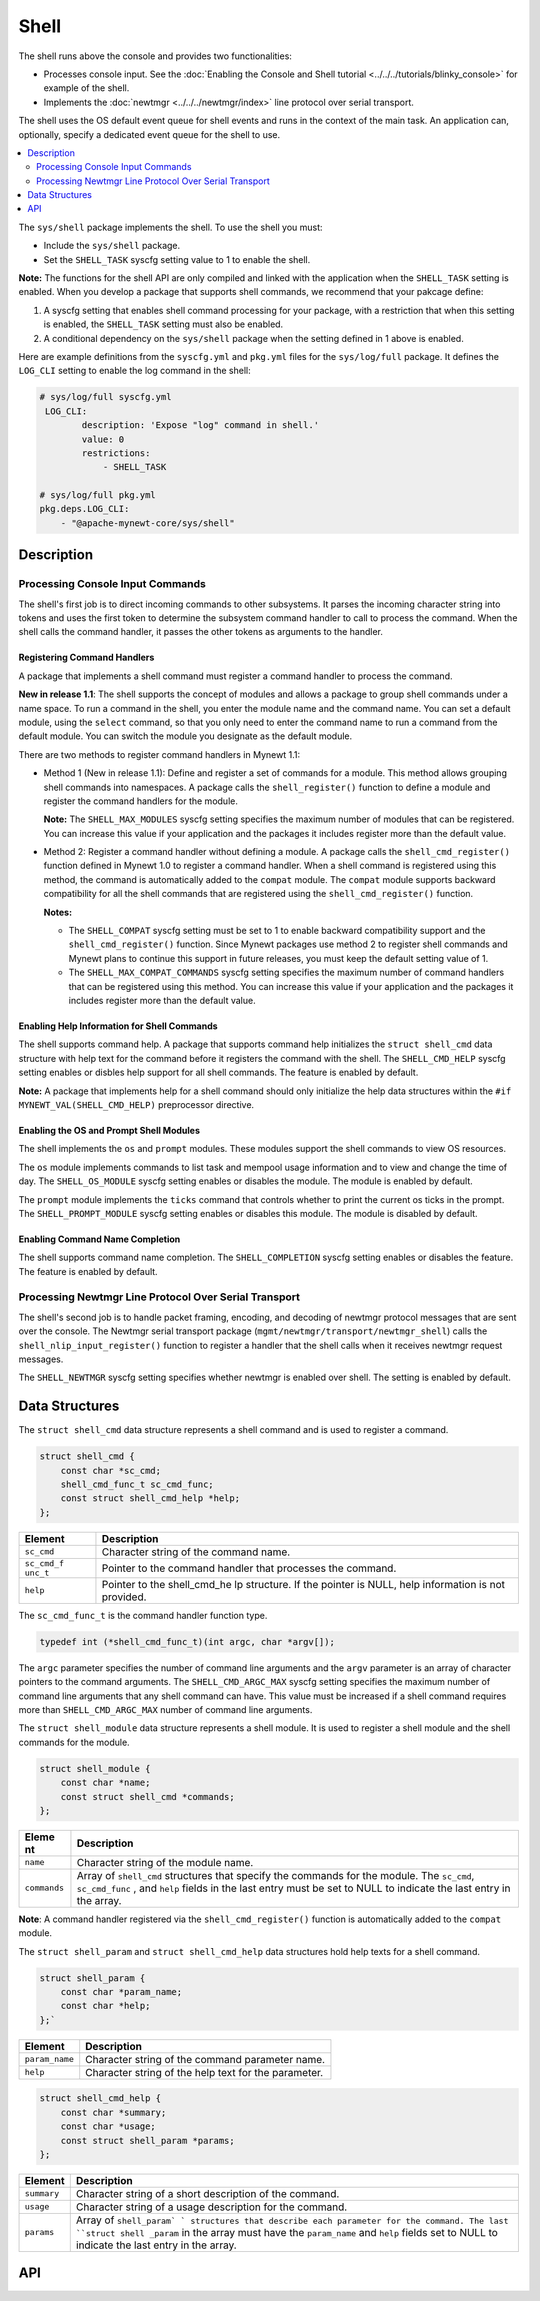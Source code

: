 Shell
=====

The shell runs above the console and provides two functionalities:

-  Processes console input. See the :doc:`Enabling the Console and Shell
   tutorial <../../../tutorials/blinky_console>` for example of the
   shell.
-  Implements the :doc:`newtmgr <../../../newtmgr/index>` line
   protocol over serial transport.

The shell uses the OS default event queue for shell events and runs in
the context of the main task. An application can, optionally, specify a
dedicated event queue for the shell to use.

.. contents::
  :local:
  :depth: 2

The ``sys/shell`` package implements the shell. To use the shell you
must:

-  Include the ``sys/shell`` package.
-  Set the ``SHELL_TASK`` syscfg setting value to 1 to enable the shell.

**Note:** The functions for the shell API are only compiled and linked
with the application when the ``SHELL_TASK`` setting is enabled. When
you develop a package that supports shell commands, we recommend that
your pakcage define:

1. A syscfg setting that enables shell command processing for your
   package, with a restriction that when this setting is enabled, the
   ``SHELL_TASK`` setting must also be enabled.
2. A conditional dependency on the ``sys/shell`` package when the
   setting defined in 1 above is enabled.

Here are example definitions from the ``syscfg.yml`` and ``pkg.yml``
files for the ``sys/log/full`` package. It defines the ``LOG_CLI``
setting to enable the log command in the shell:

.. code-block:: console

    # sys/log/full syscfg.yml
     LOG_CLI:
            description: 'Expose "log" command in shell.'
            value: 0
            restrictions:
                - SHELL_TASK

    # sys/log/full pkg.yml
    pkg.deps.LOG_CLI:
        - "@apache-mynewt-core/sys/shell"

Description
-----------

Processing Console Input Commands
~~~~~~~~~~~~~~~~~~~~~~~~~~~~~~~~~

The shell's first job is to direct incoming commands to other
subsystems. It parses the incoming character string into tokens and uses
the first token to determine the subsystem command handler to call to
process the command. When the shell calls the command handler, it passes
the other tokens as arguments to the handler.

Registering Command Handlers
^^^^^^^^^^^^^^^^^^^^^^^^^^^^

A package that implements a shell command must register a command
handler to process the command.

**New in release 1.1**: The shell supports the concept of modules and
allows a package to group shell commands under a name space. To run a
command in the shell, you enter the module name and the command name.
You can set a default module, using the ``select`` command, so that you
only need to enter the command name to run a command from the default
module. You can switch the module you designate as the default module.

There are two methods to register command handlers in Mynewt 1.1:

-  Method 1 (New in release 1.1): Define and register a set of commands
   for a module. This method allows grouping shell commands into
   namespaces. A package calls the ``shell_register()`` function to
   define a module and register the command handlers for the module.

   **Note:** The ``SHELL_MAX_MODULES`` syscfg setting specifies the
   maximum number of modules that can be registered. You can increase
   this value if your application and the packages it includes register
   more than the default value.

-  Method 2: Register a command handler without defining a module. A
   package calls the ``shell_cmd_register()`` function defined in Mynewt
   1.0 to register a command handler. When a shell command is registered
   using this method, the command is automatically added to the
   ``compat`` module. The ``compat`` module supports backward
   compatibility for all the shell commands that are registered using
   the ``shell_cmd_register()`` function.

   **Notes:**

   -  The ``SHELL_COMPAT`` syscfg setting must be set to 1 to enable
      backward compatibility support and the ``shell_cmd_register()``
      function. Since Mynewt packages use method 2 to register shell
      commands and Mynewt plans to continue this support in future
      releases, you must keep the default setting value of 1.

   -  The ``SHELL_MAX_COMPAT_COMMANDS`` syscfg setting specifies the
      maximum number of command handlers that can be registered using
      this method. You can increase this value if your application and
      the packages it includes register more than the default value.

Enabling Help Information for Shell Commands
^^^^^^^^^^^^^^^^^^^^^^^^^^^^^^^^^^^^^^^^^^^^^


The shell supports command help. A package that supports command help
initializes the ``struct shell_cmd`` data structure with help text for
the command before it registers the command with the shell. The
``SHELL_CMD_HELP`` syscfg setting enables or disbles help support for
all shell commands. The feature is enabled by default.

**Note:** A package that implements help for a shell command should only
initialize the help data structures within the
``#if MYNEWT_VAL(SHELL_CMD_HELP)`` preprocessor directive.

Enabling the OS and Prompt Shell Modules
^^^^^^^^^^^^^^^^^^^^^^^^^^^^^^^^^^^^^^^^

The shell implements the ``os`` and ``prompt`` modules. These modules
support the shell commands to view OS resources.

The ``os`` module implements commands to list task and mempool usage
information and to view and change the time of day. The
``SHELL_OS_MODULE`` syscfg setting enables or disables the module. The
module is enabled by default.

The ``prompt`` module implements the ``ticks`` command that controls
whether to print the current os ticks in the prompt. The
``SHELL_PROMPT_MODULE`` syscfg setting enables or disables this module.
The module is disabled by default.

Enabling Command Name Completion
^^^^^^^^^^^^^^^^^^^^^^^^^^^^^^^^


The shell supports command name completion. The ``SHELL_COMPLETION``
syscfg setting enables or disables the feature. The feature is enabled
by default.

Processing Newtmgr Line Protocol Over Serial Transport
~~~~~~~~~~~~~~~~~~~~~~~~~~~~~~~~~~~~~~~~~~~~~~~~~~~~~~


The shell's second job is to handle packet framing, encoding, and
decoding of newtmgr protocol messages that are sent over the console.
The Newtmgr serial transport package
(``mgmt/newtmgr/transport/newtmgr_shell``) calls the
``shell_nlip_input_register()`` function to register a handler that the
shell calls when it receives newtmgr request messages.

The ``SHELL_NEWTMGR`` syscfg setting specifies whether newtmgr is
enabled over shell. The setting is enabled by default.

Data Structures
---------------

The ``struct shell_cmd`` data structure represents a shell command and
is used to register a command.

.. code-block:: console

    struct shell_cmd {
        const char *sc_cmd;
        shell_cmd_func_t sc_cmd_func;
        const struct shell_cmd_help *help;
    };

+------------+----------------+
| Element    | Description    |
+============+================+
| ``sc_cmd`` | Character      |
|            | string of the  |
|            | command name.  |
+------------+----------------+
| ``sc_cmd_f | Pointer to the |
| unc_t``    | command        |
|            | handler that   |
|            | processes the  |
|            | command.       |
+------------+----------------+
| ``help``   | Pointer to the |
|            | shell\_cmd\_he |
|            | lp             |
|            | structure. If  |
|            | the pointer is |
|            | NULL, help     |
|            | information is |
|            | not provided.  |
+------------+----------------+

The ``sc_cmd_func_t`` is the command handler function type.

.. code:: c

    typedef int (*shell_cmd_func_t)(int argc, char *argv[]);

The ``argc`` parameter specifies the number of command line arguments
and the ``argv`` parameter is an array of character pointers to the
command arguments. The ``SHELL_CMD_ARGC_MAX`` syscfg setting specifies
the maximum number of command line arguments that any shell command can
have. This value must be increased if a shell command requires more than
``SHELL_CMD_ARGC_MAX`` number of command line arguments.

The ``struct shell_module`` data structure represents a shell module. It
is used to register a shell module and the shell commands for the
module.

.. code:: c

    struct shell_module {
        const char *name;
        const struct shell_cmd *commands;
    };

+---------------+----------------+
| Eleme   nt    | Description    |
+===============+================+
| ``name``      | Character      |
|               | string of the  |
|               | module name.   |
+---------------+----------------+
| ``commands``  | Array of       |
|               | ``shell_cmd``  |
|               | structures     |
|               | that specify   |
|               | the commands   |
|               | for the        |
|               | module. The    |
|               | ``sc_cmd``,    |
|               | ``sc_cmd_func``|
|               | , and ``help`` |
|               | fields in the  |
|               | last entry     |
|               | must be set to |
|               | NULL to        |
|               | indicate the   |
|               | last entry in  |
|               | the array.     |
+---------------+----------------+

**Note**: A command handler registered via the ``shell_cmd_register()``
function is automatically added to the ``compat`` module.

The ``struct shell_param`` and ``struct shell_cmd_help`` data
structures hold help texts for a shell command.

.. code:: c

    struct shell_param {
        const char *param_name;
        const char *help;
    };`

+------------------+--------------------------------------------------------+
| Element          | Description                                            |
+==================+========================================================+
| ``param_name``   | Character string of the command parameter name.        |
+------------------+--------------------------------------------------------+
| ``help``         | Character string of the help text for the parameter.   |
+------------------+--------------------------------------------------------+

.. code:: c

    struct shell_cmd_help {
        const char *summary;
        const char *usage;
        const struct shell_param *params;
    };

+------------+----------------+
| Element    | Description    |
+============+================+
| ``summary``| Character      |
|            | string of a    |
|            | short          |
|            | description of |
|            | the command.   |
+------------+----------------+
| ``usage``  | Character      |
|            | string of a    |
|            | usage          |
|            | description    |
|            | for the        |
|            | command.       |
+------------+----------------+
| ``params`` | Array of       |
|            | ``shell_param` |
|            | `              |
|            | structures     |
|            | that describe  |
|            | each parameter |
|            | for the        |
|            | command. The   |
|            | last           |
|            | ``struct shell |
|            | _param``       |
|            | in the array   |
|            | must have the  |
|            | ``param_name`` |
|            | and ``help``   |
|            | fields set to  |
|            | NULL to        |
|            | indicate the   |
|            | last entry in  |
|            | the array.     |
+------------+----------------+

API
---

.. doxygenfile:: sys/shell/include/shell/shell.h
